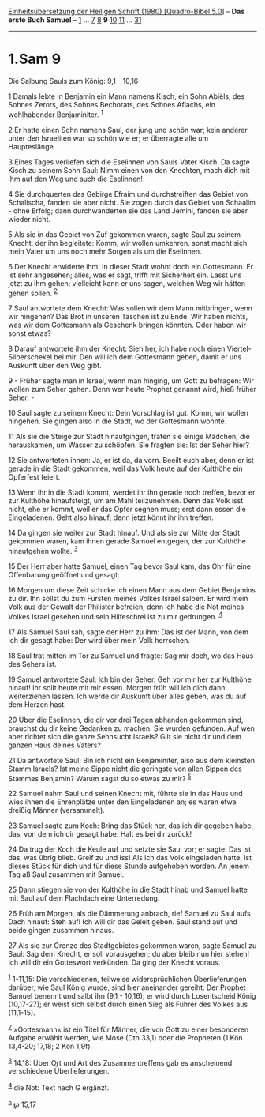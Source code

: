 :PROPERTIES:
:ID:       edd6578c-915a-4e0c-a48e-68b114014605
:END:
<<navbar>>
[[../index.html][Einheitsübersetzung der Heiligen Schrift (1980)
[Quadro-Bibel 5.0]]] -- *Das erste Buch Samuel* --
[[file:1.Sam_1.html][1]] ... [[file:1.Sam_7.html][7]]
[[file:1.Sam_8.html][8]] *9* [[file:1.Sam_10.html][10]]
[[file:1.Sam_11.html][11]] ... [[file:1.Sam_31.html][31]]

--------------

* 1.Sam 9
  :PROPERTIES:
  :CUSTOM_ID: sam-9
  :END:

<<verses>>

<<v1>>
**** Die Salbung Sauls zum König: 9,1 - 10,16
     :PROPERTIES:
     :CUSTOM_ID: die-salbung-sauls-zum-könig-91---1016
     :END:
1 Damals lebte in Benjamin ein Mann namens Kisch, ein Sohn Abiëls, des
Sohnes Zerors, des Sohnes Bechorats, des Sohnes Afiachs, ein
wohlhabender Benjaminiter. ^{[[#fn1][1]]}

<<v2>>
2 Er hatte einen Sohn namens Saul, der jung und schön war; kein anderer
unter den Israeliten war so schön wie er; er überragte alle um
Haupteslänge.

<<v3>>
3 Eines Tages verliefen sich die Eselinnen von Sauls Vater Kisch. Da
sagte Kisch zu seinem Sohn Saul: Nimm einen von den Knechten, mach dich
mit ihm auf den Weg und such die Eselinnen!

<<v4>>
4 Sie durchquerten das Gebirge Efraim und durchstreiften das Gebiet von
Schalischa, fanden sie aber nicht. Sie zogen durch das Gebiet von
Schaalim - ohne Erfolg; dann durchwanderten sie das Land Jemini, fanden
sie aber wieder nicht.

<<v5>>
5 Als sie in das Gebiet von Zuf gekommen waren, sagte Saul zu seinem
Knecht, der ihn begleitete: Komm, wir wollen umkehren, sonst macht sich
mein Vater um uns noch mehr Sorgen als um die Eselinnen.

<<v6>>
6 Der Knecht erwiderte ihm: In dieser Stadt wohnt doch ein Gottesmann.
Er ist sehr angesehen; alles, was er sagt, trifft mit Sicherheit ein.
Lasst uns jetzt zu ihm gehen; vielleicht kann er uns sagen, welchen Weg
wir hätten gehen sollen. ^{[[#fn2][2]]}

<<v7>>
7 Saul antwortete dem Knecht: Was sollen wir dem Mann mitbringen, wenn
wir hingehen? Das Brot in unseren Taschen ist zu Ende. Wir haben nichts,
was wir dem Gottesmann als Geschenk bringen könnten. Oder haben wir
sonst etwas?

<<v8>>
8 Darauf antwortete ihm der Knecht: Sieh her, ich habe noch einen
Viertel-Silberschekel bei mir. Den will ich dem Gottesmann geben, damit
er uns Auskunft über den Weg gibt.

<<v9>>
9 - Früher sagte man in Israel, wenn man hinging, um Gott zu befragen:
Wir wollen zum Seher gehen. Denn wer heute Prophet genannt wird, hieß
früher Seher. -

<<v10>>
10 Saul sagte zu seinem Knecht: Dein Vorschlag ist gut. Komm, wir wollen
hingehen. Sie gingen also in die Stadt, wo der Gottesmann wohnte.

<<v11>>
11 Als sie die Steige zur Stadt hinaufgingen, trafen sie einige Mädchen,
die herauskamen, um Wasser zu schöpfen. Sie fragten sie: Ist der Seher
hier?

<<v12>>
12 Sie antworteten ihnen: Ja, er ist da, da vorn. Beeilt euch aber, denn
er ist gerade in die Stadt gekommen, weil das Volk heute auf der
Kulthöhe ein Opferfest feiert.

<<v13>>
13 Wenn ihr in die Stadt kommt, werdet ihr ihn gerade noch treffen,
bevor er zur Kulthöhe hinaufsteigt, um am Mahl teilzunehmen. Denn das
Volk isst nicht, ehe er kommt, weil er das Opfer segnen muss; erst dann
essen die Eingeladenen. Geht also hinauf; denn jetzt könnt ihr ihn
treffen.

<<v14>>
14 Da gingen sie weiter zur Stadt hinauf. Und als sie zur Mitte der
Stadt gekommen waren, kam ihnen gerade Samuel entgegen, der zur Kulthöhe
hinaufgehen wollte. ^{[[#fn3][3]]}

<<v15>>
15 Der Herr aber hatte Samuel, einen Tag bevor Saul kam, das Ohr für
eine Offenbarung geöffnet und gesagt:

<<v16>>
16 Morgen um diese Zeit schicke ich einen Mann aus dem Gebiet Benjamins
zu dir. Ihn sollst du zum Fürsten meines Volkes Israel salben. Er wird
mein Volk aus der Gewalt der Philister befreien; denn ich habe die Not
meines Volkes Israel gesehen und sein Hilfeschrei ist zu mir gedrungen.
^{[[#fn4][4]]}

<<v17>>
17 Als Samuel Saul sah, sagte der Herr zu ihm: Das ist der Mann, von dem
ich dir gesagt habe: Der wird über mein Volk herrschen.

<<v18>>
18 Saul trat mitten im Tor zu Samuel und fragte: Sag mir doch, wo das
Haus des Sehers ist.

<<v19>>
19 Samuel antwortete Saul: Ich bin der Seher. Geh vor mir her zur
Kulthöhe hinauf! Ihr sollt heute mit mir essen. Morgen früh will ich
dich dann weiterziehen lassen. Ich werde dir Auskunft über alles geben,
was du auf dem Herzen hast.

<<v20>>
20 Über die Eselinnen, die dir vor drei Tagen abhanden gekommen sind,
brauchst du dir keine Gedanken zu machen. Sie wurden gefunden. Auf wen
aber richtet sich die ganze Sehnsucht Israels? Gilt sie nicht dir und
dem ganzen Haus deines Vaters?

<<v21>>
21 Da antwortete Saul: Bin ich nicht ein Benjaminiter, also aus dem
kleinsten Stamm Israels? Ist meine Sippe nicht die geringste von allen
Sippen des Stammes Benjamin? Warum sagst du so etwas zu mir?
^{[[#fn5][5]]}

<<v22>>
22 Samuel nahm Saul und seinen Knecht mit, führte sie in das Haus und
wies ihnen die Ehrenplätze unter den Eingeladenen an; es waren etwa
dreißig Männer (versammelt).

<<v23>>
23 Samuel sagte zum Koch: Bring das Stück her, das ich dir gegeben habe,
das, von dem ich dir gesagt habe: Halt es bei dir zurück!

<<v24>>
24 Da trug der Koch die Keule auf und setzte sie Saul vor; er sagte: Das
ist das, was übrig blieb. Greif zu und iss! Als ich das Volk eingeladen
hatte, ist dieses Stück für dich und für diese Stunde aufgehoben worden.
An jenem Tag aß Saul zusammen mit Samuel.

<<v25>>
25 Dann stiegen sie von der Kulthöhe in die Stadt hinab und Samuel hatte
mit Saul auf dem Flachdach eine Unterredung.

<<v26>>
26 Früh am Morgen, als die Dämmerung anbrach, rief Samuel zu Saul aufs
Dach hinauf: Steh auf! Ich will dir das Geleit geben. Saul stand auf und
beide gingen zusammen hinaus.

<<v27>>
27 Als sie zur Grenze des Stadtgebietes gekommen waren, sagte Samuel zu
Saul: Sag dem Knecht, er soll vorausgehen; du aber bleib nun hier
stehen! Ich will dir ein Gotteswort verkünden. Da ging der Knecht
voraus.

^{[[#fnm1][1]]} 1-11,15: Die verschiedenen, teilweise widersprüchlichen
Überlieferungen darüber, wie Saul König wurde, sind hier aneinander
gereiht: Der Prophet Samuel benennt und salbt ihn (9,1 - 10,16); er wird
durch Losentscheid König (10,17-27); er weist sich selbst durch einen
Sieg als Führer des Volkes aus (11,1-15).

^{[[#fnm2][2]]} »Gottesmann« ist ein Titel für Männer, die von Gott zu
einer besonderen Aufgabe erwählt werden, wie Mose (Dtn 33,1) oder die
Propheten (1 Kön 13,4-20; 17,18; 2 Kön 1,9f).

^{[[#fnm3][3]]} 14.18: Über Ort und Art des Zusammentreffens gab es
anscheinend verschiedene Überlieferungen.

^{[[#fnm4][4]]} die Not: Text nach G ergänzt.

^{[[#fnm5][5]]} ℘ 15,17
